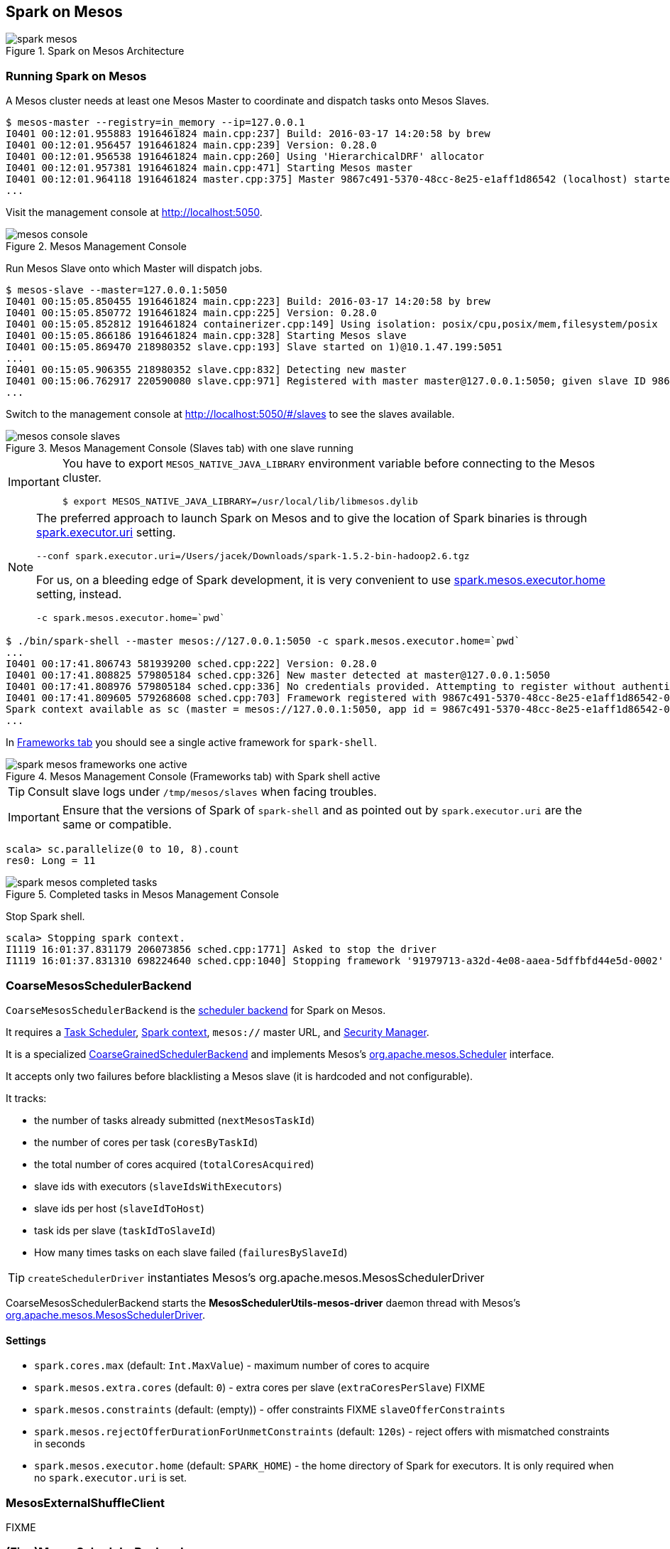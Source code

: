 == Spark on Mesos

.Spark on Mesos Architecture
image::../images/spark-mesos.png[align="center"]

=== Running Spark on Mesos

A Mesos cluster needs at least one Mesos Master to coordinate and dispatch tasks onto Mesos Slaves.

```
$ mesos-master --registry=in_memory --ip=127.0.0.1
I0401 00:12:01.955883 1916461824 main.cpp:237] Build: 2016-03-17 14:20:58 by brew
I0401 00:12:01.956457 1916461824 main.cpp:239] Version: 0.28.0
I0401 00:12:01.956538 1916461824 main.cpp:260] Using 'HierarchicalDRF' allocator
I0401 00:12:01.957381 1916461824 main.cpp:471] Starting Mesos master
I0401 00:12:01.964118 1916461824 master.cpp:375] Master 9867c491-5370-48cc-8e25-e1aff1d86542 (localhost) started on 127.0.0.1:5050
...
```

Visit the management console at http://localhost:5050.

.Mesos Management Console
image::../images/mesos-console.png[align="center"]

Run Mesos Slave onto which Master will dispatch jobs.

```
$ mesos-slave --master=127.0.0.1:5050
I0401 00:15:05.850455 1916461824 main.cpp:223] Build: 2016-03-17 14:20:58 by brew
I0401 00:15:05.850772 1916461824 main.cpp:225] Version: 0.28.0
I0401 00:15:05.852812 1916461824 containerizer.cpp:149] Using isolation: posix/cpu,posix/mem,filesystem/posix
I0401 00:15:05.866186 1916461824 main.cpp:328] Starting Mesos slave
I0401 00:15:05.869470 218980352 slave.cpp:193] Slave started on 1)@10.1.47.199:5051
...
I0401 00:15:05.906355 218980352 slave.cpp:832] Detecting new master
I0401 00:15:06.762917 220590080 slave.cpp:971] Registered with master master@127.0.0.1:5050; given slave ID 9867c491-5370-48cc-8e25-e1aff1d86542-S0
...
```

Switch to the management console at http://localhost:5050/#/slaves to see the slaves available.

.Mesos Management Console (Slaves tab) with one slave running
image::../images/mesos-console-slaves.png[align="center"]

[IMPORTANT]
====
You have to export `MESOS_NATIVE_JAVA_LIBRARY` environment variable before connecting to the Mesos cluster.

```
$ export MESOS_NATIVE_JAVA_LIBRARY=/usr/local/lib/libmesos.dylib
```
====

[NOTE]
====
The preferred approach to launch Spark on Mesos and to give the location of Spark binaries is through <<settings, spark.executor.uri>> setting.

```
--conf spark.executor.uri=/Users/jacek/Downloads/spark-1.5.2-bin-hadoop2.6.tgz
```

For us, on a bleeding edge of Spark development, it is very convenient to use <<settings, spark.mesos.executor.home>> setting, instead.

```
-c spark.mesos.executor.home=`pwd`
```
====

```
$ ./bin/spark-shell --master mesos://127.0.0.1:5050 -c spark.mesos.executor.home=`pwd`
...
I0401 00:17:41.806743 581939200 sched.cpp:222] Version: 0.28.0
I0401 00:17:41.808825 579805184 sched.cpp:326] New master detected at master@127.0.0.1:5050
I0401 00:17:41.808976 579805184 sched.cpp:336] No credentials provided. Attempting to register without authentication
I0401 00:17:41.809605 579268608 sched.cpp:703] Framework registered with 9867c491-5370-48cc-8e25-e1aff1d86542-0001
Spark context available as sc (master = mesos://127.0.0.1:5050, app id = 9867c491-5370-48cc-8e25-e1aff1d86542-0001).
...
```

In http://localhost:5050/#/frameworks[Frameworks tab] you should see a single active framework for `spark-shell`.

.Mesos Management Console (Frameworks tab) with Spark shell active
image::../images/spark-mesos-frameworks-one-active.png[align="center"]

TIP: Consult slave logs under `/tmp/mesos/slaves` when facing troubles.

IMPORTANT: Ensure that the versions of Spark of `spark-shell` and as pointed out by `spark.executor.uri` are the same or compatible.

```
scala> sc.parallelize(0 to 10, 8).count
res0: Long = 11
```

.Completed tasks in Mesos Management Console
image::../images/spark-mesos-completed-tasks.png[align="center"]

Stop Spark shell.

```
scala> Stopping spark context.
I1119 16:01:37.831179 206073856 sched.cpp:1771] Asked to stop the driver
I1119 16:01:37.831310 698224640 sched.cpp:1040] Stopping framework '91979713-a32d-4e08-aaea-5dffbfd44e5d-0002'
```

=== [[CoarseMesosSchedulerBackend]] CoarseMesosSchedulerBackend

`CoarseMesosSchedulerBackend` is the link:spark-scheduler-backends.adoc[scheduler backend] for Spark on Mesos.

It requires a link:spark-taskscheduler.adoc[Task Scheduler], link:spark-sparkcontext.adoc[Spark context], `mesos://` master URL, and link:spark-security.adoc[Security Manager].

It is a specialized link:../spark-scheduler-backends-CoarseGrainedSchedulerBackend.adoc[CoarseGrainedSchedulerBackend] and implements Mesos's http://mesos.apache.org/api/latest/java/org/apache/mesos/Scheduler.html[org.apache.mesos.Scheduler] interface.

It accepts only two failures before blacklisting a Mesos slave (it is hardcoded and not configurable).

It tracks:

* the number of tasks already submitted (`nextMesosTaskId`)
* the number of cores per task (`coresByTaskId`)
* the total number of cores acquired (`totalCoresAcquired`)
* slave ids with executors (`slaveIdsWithExecutors`)
* slave ids per host (`slaveIdToHost`)
* task ids per slave (`taskIdToSlaveId`)
* How many times tasks on each slave failed (`failuresBySlaveId`)

TIP: `createSchedulerDriver` instantiates Mesos's org.apache.mesos.MesosSchedulerDriver

CoarseMesosSchedulerBackend starts the *MesosSchedulerUtils-mesos-driver* daemon thread with Mesos's http://mesos.apache.org/api/latest/java/org/apache/mesos/MesosSchedulerDriver.html[org.apache.mesos.MesosSchedulerDriver].

==== [[settings]] Settings

* `spark.cores.max` (default: `Int.MaxValue`) - maximum number of cores to acquire
* `spark.mesos.extra.cores` (default: `0`) - extra cores per slave (`extraCoresPerSlave`) FIXME
* `spark.mesos.constraints` (default: (empty)) - offer constraints FIXME `slaveOfferConstraints`
* `spark.mesos.rejectOfferDurationForUnmetConstraints` (default: `120s`) - reject offers with mismatched constraints in seconds
* `spark.mesos.executor.home` (default: `SPARK_HOME`) - the home directory of Spark for executors. It is only required when no `spark.executor.uri` is set.

=== [[MesosExternalShuffleClient]] MesosExternalShuffleClient

FIXME

=== [[MesosSchedulerBackend]] (Fine)MesosSchedulerBackend

When <<settings, spark.mesos.coarse>> is `false`, Spark on Mesos uses `MesosSchedulerBackend`

==== [[reviveOffers]] reviveOffers

It calls `mesosDriver.reviveOffers()`.

CAUTION: FIXME

=== [[settings]] Settings

* `spark.mesos.coarse` (default: `true`) controls whether the scheduler backend for Mesos works in coarse- (`CoarseMesosSchedulerBackend`) or fine-grained mode (`MesosSchedulerBackend`).

[CAUTION]
====
FIXME Review

*  https://github.com/apache/spark/blob/master/core/src/main/scala/org/apache/spark/scheduler/cluster/mesos/MesosClusterScheduler.scala[MesosClusterScheduler.scala]
* MesosExternalShuffleService
====

=== Schedulers in Mesos

Available scheduler modes:

* *fine-grained mode*
* *coarse-grained mode* - `spark.mesos.coarse=true`

The main difference between these two scheduler modes is the number of tasks per Spark executor per single Mesos executor. In fine-grained mode, there is a single task in a single Spark executor that shares a single Mesos executor with the other Spark executors. In coarse-grained mode, there is a single Spark executor per Mesos executor with many Spark tasks.

*Coarse-grained mode* pre-starts all the executor backends, e.g. link:spark-ExecutorBackend.adoc[Executor Backends], so it has the least overhead comparing to *fine-grain mode*. Since the executors are up before tasks get launched, it is better for interactive sessions. It also means that the resources are locked up in a task.

Spark on Mesos supports link:spark-dynamic-allocation.adoc[dynamic allocation] in the Mesos coarse-grained scheduler since Spark 1.5. It can add/remove executors based on load, i.e. kills idle executors and adds executors when tasks queue up. It needs an link:spark-ShuffleManager.adoc[external shuffle service] on each node.

Mesos Fine-Grained Mode offers a better resource utilization. It has a slower startup for tasks and hence  it is fine for batch and relatively static streaming.

=== Commands

The following command is how you could execute a Spark application on Mesos:

```
./bin/spark-submit --master mesos://iq-cluster-master:5050 --total-executor-cores 2 --executor-memory 3G --conf spark.mesos.role=dev ./examples/src/main/python/pi.py 100
```

=== Other Findings

From https://developer.ibm.com/bluemix/2015/09/09/four-reasons-pay-attention-to-apache-mesos/[Four reasons to pay attention to Apache Mesos]:

> Spark workloads can also be sensitive to the physical characteristics of the infrastructure, such as memory size of the node, access to fast solid state disk, or proximity to the data source.

> to run Spark workloads well you need a resource manager that not only can handle the rapid swings in load inherent in analytics processing, but one that can do to smartly. Matching of the task to the RIGHT resources is crucial and awareness of the physical environment is a must. Mesos is designed to manage this problem on behalf of workloads like Spark.

